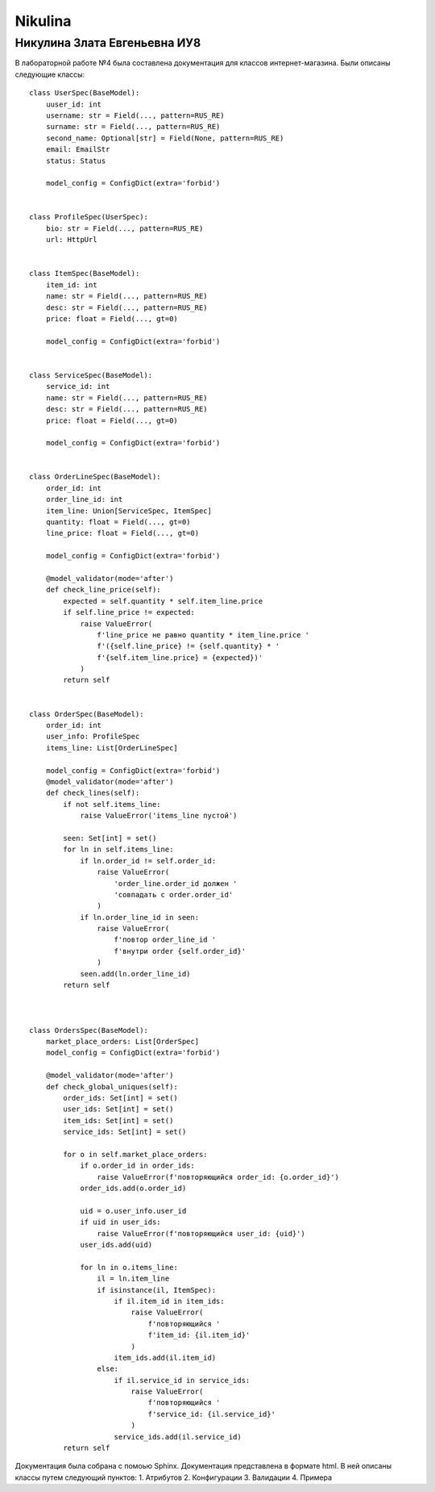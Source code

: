 .. bmstu_python_iu8 documentation master file, created by
   sphinx-quickstart on Mon Oct  20 09:00:55 2025.
   You can adapt this file completely to your liking, but it should at least
   contain the root `toctree` directive.

Nikulina
=========

Никулина Злата Евгеньевна ИУ8
---------------------------

В лабораторной работе №4 была составлена документация для классов интернет-магазина. Были описаны следующие классы:
::

    class UserSpec(BaseModel):
        uuser_id: int
        username: str = Field(..., pattern=RUS_RE)
        surname: str = Field(..., pattern=RUS_RE)
        second_name: Optional[str] = Field(None, pattern=RUS_RE)
        email: EmailStr
        status: Status

        model_config = ConfigDict(extra='forbid')


    class ProfileSpec(UserSpec):
        bio: str = Field(..., pattern=RUS_RE)
        url: HttpUrl


    class ItemSpec(BaseModel):
        item_id: int
        name: str = Field(..., pattern=RUS_RE)
        desc: str = Field(..., pattern=RUS_RE)
        price: float = Field(..., gt=0)

        model_config = ConfigDict(extra='forbid')


    class ServiceSpec(BaseModel):
        service_id: int
        name: str = Field(..., pattern=RUS_RE)
        desc: str = Field(..., pattern=RUS_RE)
        price: float = Field(..., gt=0)

        model_config = ConfigDict(extra='forbid')


    class OrderLineSpec(BaseModel):
        order_id: int
        order_line_id: int
        item_line: Union[ServiceSpec, ItemSpec]
        quantity: float = Field(..., gt=0)
        line_price: float = Field(..., gt=0)

        model_config = ConfigDict(extra='forbid')

        @model_validator(mode='after')
        def check_line_price(self):
            expected = self.quantity * self.item_line.price
            if self.line_price != expected:
                raise ValueError(
                    f'line_price не равно quantity * item_line.price '
                    f'({self.line_price} != {self.quantity} * '
                    f'{self.item_line.price} = {expected})'
                )
            return self


    class OrderSpec(BaseModel):
        order_id: int
        user_info: ProfileSpec
        items_line: List[OrderLineSpec]

        model_config = ConfigDict(extra='forbid')
        @model_validator(mode='after')
        def check_lines(self):
            if not self.items_line:
                raise ValueError('items_line пустой')

            seen: Set[int] = set()
            for ln in self.items_line:
                if ln.order_id != self.order_id:
                    raise ValueError(
                        'order_line.order_id должен '
                        'совпадать с order.order_id'
                    )
                if ln.order_line_id in seen:
                    raise ValueError(
                        f'повтор order_line_id '
                        f'внутри order {self.order_id}'
                    )
                seen.add(ln.order_line_id)
            return self



    class OrdersSpec(BaseModel):
        market_place_orders: List[OrderSpec]
        model_config = ConfigDict(extra='forbid')

        @model_validator(mode='after')
        def check_global_uniques(self):
            order_ids: Set[int] = set()
            user_ids: Set[int] = set()
            item_ids: Set[int] = set()
            service_ids: Set[int] = set()

            for o in self.market_place_orders:
                if o.order_id in order_ids:
                    raise ValueError(f'повторяющийся order_id: {o.order_id}')
                order_ids.add(o.order_id)

                uid = o.user_info.user_id
                if uid in user_ids:
                    raise ValueError(f'повторяющийся user_id: {uid}')
                user_ids.add(uid)

                for ln in o.items_line:
                    il = ln.item_line
                    if isinstance(il, ItemSpec):
                        if il.item_id in item_ids:
                            raise ValueError(
                                f'повторяющийся '
                                f'item_id: {il.item_id}'
                            )
                        item_ids.add(il.item_id)
                    else:
                        if il.service_id in service_ids:
                            raise ValueError(
                                f'повторяющийся '
                                f'service_id: {il.service_id}'
                            )
                        service_ids.add(il.service_id)
            return self

Документация была собрана с помоью Sphinx. Документация представлена в формате html.
В ней описаны классы путем следующий пунктов:
1. Атрибутов
2. Конфигурации
3. Валидации
4. Примера